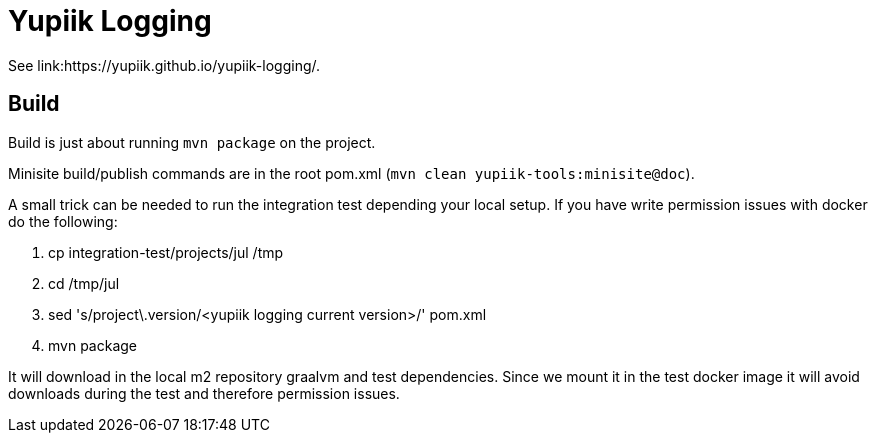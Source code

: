 //
// Copyright (c) 2021 - Yupiik SAS - https://www.yupiik.com
// Licensed under the Apache License, Version 2.0 (the "License");
// you may not use this file except in compliance
// with the License.  You may obtain a copy of the License at
//
//  http://www.apache.org/licenses/LICENSE-2.0
//
// Unless required by applicable law or agreed to in writing,
// software distributed under the License is distributed on an
// "AS IS" BASIS, WITHOUT WARRANTIES OR CONDITIONS OF ANY
// KIND, either express or implied.  See the License for the
// specific language governing permissions and limitations
// under the License.
//

= Yupiik Logging

See link:https://yupiik.github.io/yupiik-logging/.

== Build

Build is just about running `mvn package` on the project.

Minisite build/publish commands are in the root pom.xml (`mvn clean yupiik-tools:minisite@doc`).

A small trick can be needed to run the integration test depending your local setup.
If you have write permission issues with docker do the following:

. cp integration-test/projects/jul /tmp
. cd /tmp/jul
. sed 's/project\.version/<yupiik logging current version>/' pom.xml
. mvn package

It will download in the local m2 repository graalvm and test dependencies.
Since we mount it in the test docker image it will avoid downloads during the test and therefore permission issues.
